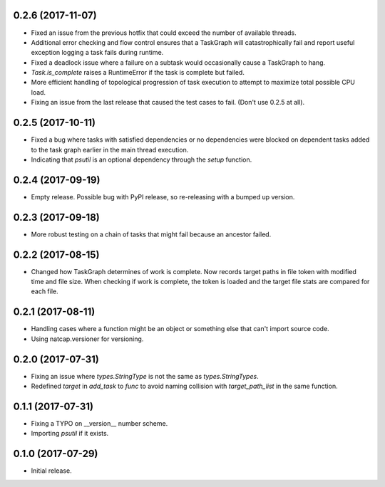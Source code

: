 .. :changelog:

0.2.6 (2017-11-07)
------------------
* Fixed an issue from the previous hotfix that could exceed the number of available threads.
* Additional error checking and flow control ensures that a TaskGraph will catastrophically fail and report useful exception logging a task fails during runtime.
* Fixed a deadlock issue where a failure on a subtask would occasionally cause a TaskGraph to hang.
* `Task.is_complete` raises a RuntimeError if the task is complete but failed.
* More efficient handling of topological progression of task execution to attempt to maximize total possible CPU load.
* Fixing an issue from the last release that caused the test cases to fail. (Don't use 0.2.5 at all).

0.2.5 (2017-10-11)
------------------
* Fixed a bug where tasks with satisfied dependencies or no dependencies were blocked on dependent tasks added to the task graph earlier in the main thread execution.
* Indicating that `psutil` is an optional dependency through the `setup` function.

0.2.4 (2017-09-19)
------------------
* Empty release.  Possible bug with PyPI release, so re-releasing with a bumped up version.

0.2.3 (2017-09-18)
------------------
* More robust testing on a chain of tasks that might fail because an ancestor failed.

0.2.2 (2017-08-15)
------------------
* Changed how TaskGraph determines of work is complete.  Now records target paths in file token with modified time and file size.  When checking if work is complete, the token is loaded and the target file stats are compared for each file.

0.2.1 (2017-08-11)
------------------
* Handling cases where a function might be an object or something else that can't import source code.
* Using natcap.versioner for versioning.

0.2.0 (2017-07-31)
------------------
* Fixing an issue where `types.StringType` is not the same as `types.StringTypes`.
* Redefined `target` in `add_task` to `func` to avoid naming collision with `target_path_list` in the same function.

0.1.1 (2017-07-31)
------------------
* Fixing a TYPO on __version__ number scheme.
* Importing `psutil` if it exists.

0.1.0 (2017-07-29)
------------------
* Initial release.
